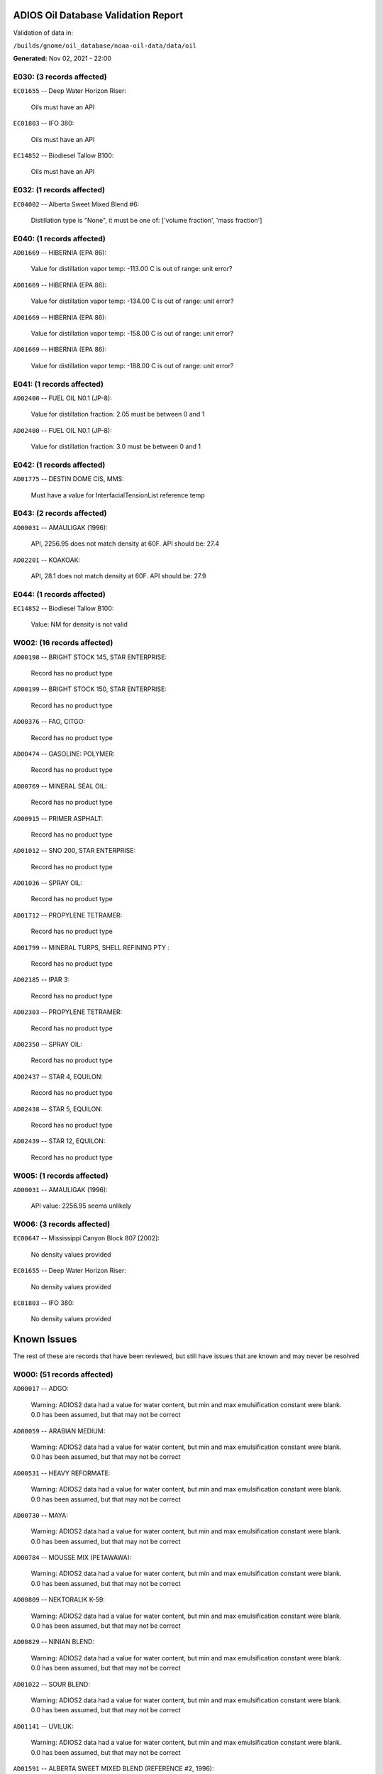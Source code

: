 
####################################
ADIOS Oil Database Validation Report
####################################

Validation of data in: 

``/builds/gnome/oil_database/noaa-oil-data/data/oil``

**Generated:** Nov 02, 2021 - 22:00



E030: (3 records affected)
==========================

``EC01655`` -- Deep Water Horizon Riser:

    Oils must have an API

``EC01803`` -- IFO 380:

    Oils must have an API

``EC14852`` -- Biodiesel Tallow B100:

    Oils must have an API


E032: (1 records affected)
==========================

``EC04002`` -- Alberta Sweet Mixed Blend #6:

    Distillation type is "None", it must be one of: ['volume fraction', 'mass fraction']


E040: (1 records affected)
==========================

``AD01669`` -- HIBERNIA (EPA 86):

    Value for distillation vapor temp: -113.00 C is out of range: unit error?


``AD01669`` -- HIBERNIA (EPA 86):

    Value for distillation vapor temp: -134.00 C is out of range: unit error?


``AD01669`` -- HIBERNIA (EPA 86):

    Value for distillation vapor temp: -158.00 C is out of range: unit error?


``AD01669`` -- HIBERNIA (EPA 86):

    Value for distillation vapor temp: -188.00 C is out of range: unit error?


E041: (1 records affected)
==========================

``AD02400`` -- FUEL OIL N0.1 (JP-8):

    Value for distillation fraction: 2.05 must be between 0 and 1


``AD02400`` -- FUEL OIL N0.1 (JP-8):

    Value for distillation fraction: 3.0 must be between 0 and 1


E042: (1 records affected)
==========================

``AD01775`` -- DESTIN DOME CIS, MMS:

    Must have a value for InterfacialTensionList reference temp


E043: (2 records affected)
==========================

``AD00031`` -- AMAULIGAK (1996):

    API, 2256.95 does not match density at 60F. API should be: 27.4

``AD02201`` -- KOAKOAK:

    API, 28.1 does not match density at 60F. API should be: 27.9


E044: (1 records affected)
==========================

``EC14852`` -- Biodiesel Tallow B100:

    Value: NM for density is not valid


W002: (16 records affected)
===========================

``AD00198`` -- BRIGHT STOCK 145, STAR ENTERPRISE:

    Record has no product type

``AD00199`` -- BRIGHT STOCK 150, STAR ENTERPRISE:

    Record has no product type

``AD00376`` -- FAO, CITGO:

    Record has no product type

``AD00474`` -- GASOLINE: POLYMER:

    Record has no product type

``AD00769`` -- MINERAL SEAL OIL:

    Record has no product type

``AD00915`` -- PRIMER ASPHALT:

    Record has no product type

``AD01012`` -- SNO 200, STAR ENTERPRISE:

    Record has no product type

``AD01036`` -- SPRAY OIL:

    Record has no product type

``AD01712`` -- PROPYLENE TETRAMER:

    Record has no product type

``AD01799`` -- MINERAL TURPS, SHELL REFINING PTY :

    Record has no product type

``AD02185`` -- IPAR 3:

    Record has no product type

``AD02303`` -- PROPYLENE TETRAMER:

    Record has no product type

``AD02350`` -- SPRAY OIL:

    Record has no product type

``AD02437`` -- STAR 4, EQUILON:

    Record has no product type

``AD02438`` -- STAR 5, EQUILON:

    Record has no product type

``AD02439`` -- STAR 12, EQUILON:

    Record has no product type


W005: (1 records affected)
==========================

``AD00031`` -- AMAULIGAK (1996):

    API value: 2256.95 seems unlikely


W006: (3 records affected)
==========================

``EC00647`` -- Mississippi Canyon Block 807 [2002]:

    No density values provided

``EC01655`` -- Deep Water Horizon Riser:

    No density values provided

``EC01803`` -- IFO 380:

    No density values provided


############
Known Issues
############

The rest of these are records that have been reviewed, but still 
have issues that are known and may never be resolved


W000: (51 records affected)
===========================

``AD00017`` -- ADGO:

    Warning: ADIOS2 data had a value for water content, but min and max emulsification constant were blank. 0.0 has been assumed, but that may not  be correct

``AD00059`` -- ARABIAN MEDIUM:

    Warning: ADIOS2 data had a value for water content, but min and max emulsification constant were blank. 0.0 has been assumed, but that may not  be correct

``AD00531`` -- HEAVY REFORMATE:

    Warning: ADIOS2 data had a value for water content, but min and max emulsification constant were blank. 0.0 has been assumed, but that may not  be correct

``AD00730`` -- MAYA:

    Warning: ADIOS2 data had a value for water content, but min and max emulsification constant were blank. 0.0 has been assumed, but that may not  be correct

``AD00784`` -- MOUSSE MIX (PETAWAWA):

    Warning: ADIOS2 data had a value for water content, but min and max emulsification constant were blank. 0.0 has been assumed, but that may not  be correct

``AD00809`` -- NEKTORALIK K-59:

    Warning: ADIOS2 data had a value for water content, but min and max emulsification constant were blank. 0.0 has been assumed, but that may not  be correct

``AD00829`` -- NINIAN BLEND:

    Warning: ADIOS2 data had a value for water content, but min and max emulsification constant were blank. 0.0 has been assumed, but that may not  be correct

``AD01022`` -- SOUR BLEND:

    Warning: ADIOS2 data had a value for water content, but min and max emulsification constant were blank. 0.0 has been assumed, but that may not  be correct

``AD01141`` -- UVILUK:

    Warning: ADIOS2 data had a value for water content, but min and max emulsification constant were blank. 0.0 has been assumed, but that may not  be correct

``AD01591`` -- ALBERTA SWEET MIXED BLEND (REFERENCE #2, 1996):

    Warning: ADIOS2 data had a value for water content, but min and max emulsification constant were blank. 0.0 has been assumed, but that may not  be correct

``AD01654`` -- FCC MEDIUM CYCLE OIL:

    Warning: ADIOS2 data had a value for water content, but min and max emulsification constant were blank. 0.0 has been assumed, but that may not  be correct

``AD01664`` -- GREEN CANYON BLOCK 65:

    Warning: ADIOS2 data had a value for water content, but min and max emulsification constant were blank. 0.0 has been assumed, but that may not  be correct

``AD01665`` -- GREEN CANYON BLOCK 109:

    Warning: ADIOS2 data had a value for water content, but min and max emulsification constant were blank. 0.0 has been assumed, but that may not  be correct

``AD01683`` -- KOMINEFT:

    Warning: ADIOS2 data had a value for water content, but min and max emulsification constant were blank. 0.0 has been assumed, but that may not  be correct

``AD01693`` -- MAIN PASS BLOCK 37:

    Warning: ADIOS2 data had a value for water content, but min and max emulsification constant were blank. 0.0 has been assumed, but that may not  be correct

``AD01730`` -- SHIP SHOAL BLOCK 239:

    Warning: ADIOS2 data had a value for water content, but min and max emulsification constant were blank. 0.0 has been assumed, but that may not  be correct

``AD01738`` -- SOUTH PASS BLOCK 60:

    Warning: ADIOS2 data had a value for water content, but min and max emulsification constant were blank. 0.0 has been assumed, but that may not  be correct

``AD01739`` -- SOUTH PASS BLOCK 67:

    Warning: ADIOS2 data had a value for water content, but min and max emulsification constant were blank. 0.0 has been assumed, but that may not  be correct

``AD01740`` -- SOUTH PASS BLOCK 93:

    Warning: ADIOS2 data had a value for water content, but min and max emulsification constant were blank. 0.0 has been assumed, but that may not  be correct

``AD01751`` -- WEST DELTA BLOCK 30:

    Warning: ADIOS2 data had a value for water content, but min and max emulsification constant were blank. 0.0 has been assumed, but that may not  be correct

``AD01987`` -- ALASKA NORTH SLOPE (MIDDLE PIPELINE, 1999):

    Warning: ADIOS2 data had a value for water content, but min and max emulsification constant were blank. 0.0 has been assumed, but that may not  be correct

``AD01988`` -- ALASKA NORTH SLOPE (NORTHERN PIPELINE, 1999):

    Warning: ADIOS2 data had a value for water content, but min and max emulsification constant were blank. 0.0 has been assumed, but that may not  be correct

``AD01990`` -- ALASKA NORTH SLOPE (SOUTHERN PIPELINE, 1999):

    Warning: ADIOS2 data had a value for water content, but min and max emulsification constant were blank. 0.0 has been assumed, but that may not  be correct

``AD02002`` -- ARABIAN LIGHT (1999):

    Warning: ADIOS2 data had a value for water content, but min and max emulsification constant were blank. 0.0 has been assumed, but that may not  be correct

``AD02003`` -- ARABIAN MEDIUM (1999):

    Warning: ADIOS2 data had a value for water content, but min and max emulsification constant were blank. 0.0 has been assumed, but that may not  be correct

``AD02061`` -- CARPINTERIA:

    Warning: ADIOS2 data had a value for water content, but min and max emulsification constant were blank. 0.0 has been assumed, but that may not  be correct

``AD02088`` -- DOS CUADRAS:

    Warning: ADIOS2 data had a value for water content, but min and max emulsification constant were blank. 0.0 has been assumed, but that may not  be correct

``AD02147`` -- GARDEN BANKS BLOCK 387:

    Warning: ADIOS2 data had a value for water content, but min and max emulsification constant were blank. 0.0 has been assumed, but that may not  be correct

``AD02148`` -- GARDEN BANKS BLOCK 426:

    Warning: ADIOS2 data had a value for water content, but min and max emulsification constant were blank. 0.0 has been assumed, but that may not  be correct

``AD02156`` -- GENESIS:

    Warning: ADIOS2 data had a value for water content, but min and max emulsification constant were blank. 0.0 has been assumed, but that may not  be correct

``AD02161`` -- GREEN CANYON BLOCK 184:

    Warning: ADIOS2 data had a value for water content, but min and max emulsification constant were blank. 0.0 has been assumed, but that may not  be correct

``AD02173`` -- HONDO:

    Warning: ADIOS2 data had a value for water content, but min and max emulsification constant were blank. 0.0 has been assumed, but that may not  be correct

``AD02252`` -- MARS TLP:

    Warning: ADIOS2 data had a value for water content, but min and max emulsification constant were blank. 0.0 has been assumed, but that may not  be correct

``AD02261`` -- MISSISSIPPI CANYON BLOCK 72:

    Warning: ADIOS2 data had a value for water content, but min and max emulsification constant were blank. 0.0 has been assumed, but that may not  be correct

``AD02262`` -- MISSISSIPPI CANYON BLOCK 807 (1999):

    Warning: ADIOS2 data had a value for water content, but min and max emulsification constant were blank. 0.0 has been assumed, but that may not  be correct

``AD02273`` -- NEPTUNE SPAR:

    Warning: ADIOS2 data had a value for water content, but min and max emulsification constant were blank. 0.0 has been assumed, but that may not  be correct

``AD02284`` -- POINT ARGUELLO COMINGLED (1999):

    Warning: ADIOS2 data had a value for water content, but min and max emulsification constant were blank. 0.0 has been assumed, but that may not  be correct

``AD02286`` -- POINT ARGUELLO HEAVY (1999):

    Warning: ADIOS2 data had a value for water content, but min and max emulsification constant were blank. 0.0 has been assumed, but that may not  be correct

``AD02298`` -- PLATFORM GAIL:

    Warning: ADIOS2 data had a value for water content, but min and max emulsification constant were blank. 0.0 has been assumed, but that may not  be correct

``AD02299`` -- PLATFORM HOLLY:

    Warning: ADIOS2 data had a value for water content, but min and max emulsification constant were blank. 0.0 has been assumed, but that may not  be correct

``AD02301`` -- POINT ARGUELLO LIGHT (1999):

    Warning: ADIOS2 data had a value for water content, but min and max emulsification constant were blank. 0.0 has been assumed, but that may not  be correct

``AD02323`` -- SANTA CLARA:

    Warning: ADIOS2 data had a value for water content, but min and max emulsification constant were blank. 0.0 has been assumed, but that may not  be correct

``AD02336`` -- SOCKEYE:

    Warning: ADIOS2 data had a value for water content, but min and max emulsification constant were blank. 0.0 has been assumed, but that may not  be correct

``AD02337`` -- SOCKEYE COMINGLED:

    Warning: ADIOS2 data had a value for water content, but min and max emulsification constant were blank. 0.0 has been assumed, but that may not  be correct

``AD02338`` -- SOCKEYE SOUR:

    Warning: ADIOS2 data had a value for water content, but min and max emulsification constant were blank. 0.0 has been assumed, but that may not  be correct

``AD02339`` -- SOCKEYE SWEET:

    Warning: ADIOS2 data had a value for water content, but min and max emulsification constant were blank. 0.0 has been assumed, but that may not  be correct

``AD02354`` -- SWANSON RIVER:

    Warning: ADIOS2 data had a value for water content, but min and max emulsification constant were blank. 0.0 has been assumed, but that may not  be correct

``AD02358`` -- TAKULA (1999):

    Warning: ADIOS2 data had a value for water content, but min and max emulsification constant were blank. 0.0 has been assumed, but that may not  be correct

``AD02382`` -- VIOSCA KNOLL BLOCK 826:

    Warning: ADIOS2 data had a value for water content, but min and max emulsification constant were blank. 0.0 has been assumed, but that may not  be correct

``AD02383`` -- VIOSCA KNOLL BLOCK 990 (ref. 1999):

    Warning: ADIOS2 data had a value for water content, but min and max emulsification constant were blank. 0.0 has been assumed, but that may not  be correct

``AD02387`` -- WAXY LIGHT HEAVY BLEND:

    Warning: ADIOS2 data had a value for water content, but min and max emulsification constant were blank. 0.0 has been assumed, but that may not  be correct


W009: (786 records affected)
============================

``AD00010`` -- ABU SAFAH, ARAMCO:

    Distillation fraction recovered is missing or invalid

``AD00024`` -- ALBERTA (1992):

    Distillation fraction recovered is missing or invalid

``AD00025`` -- ALBERTA SWEET MIXED BLEND:

    Distillation fraction recovered is missing or invalid

``AD00028`` -- ALGERIAN CONDENSATE, CITGO:

    Distillation fraction recovered is missing or invalid

``AD00031`` -- AMAULIGAK (1996):

    Distillation fraction recovered is missing or invalid

``AD00038`` -- ARABIAN (1996):

    Distillation fraction recovered is missing or invalid

``AD00040`` -- ARABIAN EXTRA LIGHT, STAR ENTERPRISE:

    Distillation fraction recovered is missing or invalid

``AD00041`` -- ARABIAN EXTRA LIGHT, ARAMCO:

    Distillation fraction recovered is missing or invalid

``AD00042`` -- ARABIAN HEAVY:

    Distillation fraction recovered is missing or invalid

``AD00044`` -- ARABIAN HEAVY, CITGO:

    Distillation fraction recovered is missing or invalid

``AD00046`` -- ARABIAN HEAVY, EXXON:

    Distillation fraction recovered is missing or invalid

``AD00047`` -- ARABIAN HEAVY, AMOCO:

    Distillation fraction recovered is missing or invalid

``AD00049`` -- ARABIAN HEAVY, STAR ENTERPRISE:

    Distillation fraction recovered is missing or invalid

``AD00050`` -- ARABIAN HEAVY, ARAMCO:

    Distillation fraction recovered is missing or invalid

``AD00051`` -- ARABIAN LIGHT:

    Distillation fraction recovered is missing or invalid

``AD00053`` -- ARABIAN LIGHT, CITGO:

    Distillation fraction recovered is missing or invalid

``AD00057`` -- ARABIAN LIGHT, STAR ENTERPRISE:

    Distillation fraction recovered is missing or invalid

``AD00058`` -- ARABIAN LIGHT, ARAMCO:

    Distillation fraction recovered is missing or invalid

``AD00059`` -- ARABIAN MEDIUM:

    Distillation fraction recovered is missing or invalid

``AD00062`` -- ARABIAN MEDIUM, EXXON:

    Distillation fraction recovered is missing or invalid

``AD00064`` -- ARABIAN MEDIUM, AMOCO:

    Distillation fraction recovered is missing or invalid

``AD00065`` -- ARABIAN MEDIUM, STAR ENTERPRISE:

    Distillation fraction recovered is missing or invalid

``AD00066`` -- ARABIAN MEDIUM, CHEVRON:

    Distillation fraction recovered is missing or invalid

``AD00080`` -- ATKINSON:

    Distillation fraction recovered is missing or invalid

``AD00082`` -- AUK:

    Distillation fraction recovered is missing or invalid

``AD00084`` -- AUTOMOTIVE GASOLINE, EXXON:

    Distillation fraction recovered is missing or invalid

``AD00085`` -- AVALON:

    Distillation fraction recovered is missing or invalid

``AD00090`` -- AVIATION GASOLINE 100:

    Distillation fraction recovered is missing or invalid

``AD00092`` -- AVIATION GASOLINE 100LL, STAR ENTERPRISE:

    Distillation fraction recovered is missing or invalid

``AD00094`` -- AVIATION GASOLINE 80:

    Distillation fraction recovered is missing or invalid

``AD00095`` -- BACHAGUERO, CITGO:

    Distillation fraction recovered is missing or invalid

``AD00099`` -- BACHAQUERO 17, EXXON:

    Distillation fraction recovered is missing or invalid

``AD00105`` -- BANOCO ABU SAFAH, ARAMCO:

    Distillation fraction recovered is missing or invalid

``AD00108`` -- BARROW ISLAND:

    Distillation fraction recovered is missing or invalid

``AD00110`` -- BASRAH, EXXON:

    Distillation fraction recovered is missing or invalid

``AD00124`` -- BCF 22, CITGO:

    Distillation fraction recovered is missing or invalid

``AD00125`` -- BCF 24:

    Distillation fraction recovered is missing or invalid

``AD00126`` -- BCF 24, CITGO:

    Distillation fraction recovered is missing or invalid

``AD00127`` -- BCF 17, AMOCO:

    Distillation fraction recovered is missing or invalid

``AD00135`` -- BELRIDGE HEAVY:

    Distillation fraction recovered is missing or invalid

``AD00137`` -- BENT HORN:

    Distillation fraction recovered is missing or invalid

``AD00138`` -- BENT HORN A-02:

    Distillation fraction recovered is missing or invalid

``AD00142`` -- BERRI A-21, ARAMCO:

    Distillation fraction recovered is missing or invalid

``AD00145`` -- BETA:

    Distillation fraction recovered is missing or invalid

``AD00147`` -- BFC 21.9, CITGO:

    Distillation fraction recovered is missing or invalid

``AD00159`` -- BONNY LIGHT, CITGO:

    Distillation fraction recovered is missing or invalid

``AD00162`` -- BONNY MEDIUM, CITGO:

    Distillation fraction recovered is missing or invalid

``AD00163`` -- BONNY MEDIUM, AMOCO:

    Distillation fraction recovered is missing or invalid

``AD00169`` -- BOSCAN:

    Distillation fraction recovered is missing or invalid

``AD00171`` -- BOSCAN, AMOCO:

    Distillation fraction recovered is missing or invalid

``AD00174`` -- BOW RIVER BLENDED:

    Distillation fraction recovered is missing or invalid

``AD00179`` -- BRASS RIVER, CITGO:

    Distillation fraction recovered is missing or invalid

``AD00189`` -- BRENT, CITGO:

    Distillation fraction recovered is missing or invalid

``AD00192`` -- BRENT BLEND:

    Distillation fraction recovered is missing or invalid

``AD00196`` -- BRENT MIX, EXXON:

    Distillation fraction recovered is missing or invalid

``AD00197`` -- BRENT SPAR:

    Distillation fraction recovered is missing or invalid

``AD00198`` -- BRIGHT STOCK 145, STAR ENTERPRISE:

    Distillation fraction recovered is missing or invalid

``AD00199`` -- BRIGHT STOCK 150, STAR ENTERPRISE:

    Distillation fraction recovered is missing or invalid

``AD00208`` -- BUNKER C FUEL OIL:

    Distillation fraction recovered is missing or invalid

``AD00213`` -- CABINDA, CITGO:

    Distillation fraction recovered is missing or invalid

``AD00222`` -- CALIFORNIA (API GRAVITY:11):

    Distillation fraction recovered is missing or invalid

``AD00223`` -- CALIFORNIA (API GRAVITY:15):

    Distillation fraction recovered is missing or invalid

``AD00227`` -- CANO LIMON, CITGO:

    Distillation fraction recovered is missing or invalid

``AD00232`` -- CARPENTERIA:

    Distillation fraction recovered is missing or invalid

``AD00236`` -- CAT CRACKING FEED:

    Distillation fraction recovered is missing or invalid

``AD00257`` -- COHASSET:

    Distillation fraction recovered is missing or invalid

``AD00259`` -- COLD LAKE, EXXON:

    Distillation fraction recovered is missing or invalid

``AD00261`` -- COLD LAKE BITUMEN, ESSO:

    Distillation fraction recovered is missing or invalid

``AD00262`` -- COLD LAKE BLEND, ESSO:

    Distillation fraction recovered is missing or invalid

``AD00263`` -- COLD LAKE DILUENT, ESSO:

    Distillation fraction recovered is missing or invalid

``AD00269`` -- COOK INLET, DRIFT RIVER TERMINAL:

    Distillation fraction recovered is missing or invalid

``AD00270`` -- CORMORANT:

    Distillation fraction recovered is missing or invalid

``AD00289`` -- DANMARK:

    Distillation fraction recovered is missing or invalid

``AD00293`` -- DF2 SUMMER (DIESEL), TESORO:

    Distillation fraction recovered is missing or invalid

``AD00294`` -- DF2 WINTER (DIESEL), TESORO:

    Distillation fraction recovered is missing or invalid

``AD00297`` -- DIESEL:

    Distillation fraction recovered is missing or invalid

``AD00307`` -- DOS CUADRAS:

    Distillation fraction recovered is missing or invalid

``AD00311`` -- DUBAI, CITGO:

    Distillation fraction recovered is missing or invalid

``AD00315`` -- DUNLIN:

    Distillation fraction recovered is missing or invalid

``AD00322`` -- EC 195-CONDENSATE, PHILLIPS:

    Distillation fraction recovered is missing or invalid

``AD00328`` -- EKOFISK:

    Distillation fraction recovered is missing or invalid

``AD00329`` -- EKOFISK, CITGO:

    Distillation fraction recovered is missing or invalid

``AD00332`` -- EKOFISK, EXXON:

    Distillation fraction recovered is missing or invalid

``AD00346`` -- ELECTRICAL INSULATING OIL (VIRGIN):

    Distillation fraction recovered is missing or invalid

``AD00353`` -- EMPIRE:

    Distillation fraction recovered is missing or invalid

``AD00354`` -- EMPIRE ISLAND, AMOCO:

    Distillation fraction recovered is missing or invalid

``AD00355`` -- ENDICOTT:

    Distillation fraction recovered is missing or invalid

``AD00365`` -- ESCRAVOS, AMOCO:

    Distillation fraction recovered is missing or invalid

``AD00376`` -- FAO, CITGO:

    Distillation fraction recovered is missing or invalid

``AD00377`` -- FCC HEAVY CYCLE OIL:

    Distillation fraction recovered is missing or invalid

``AD00378`` -- FCC VGO:

    Distillation fraction recovered is missing or invalid

``AD00379`` -- FEDERATED:

    Distillation fraction recovered is missing or invalid

``AD00383`` -- FLOTTA, CITGO:

    Distillation fraction recovered is missing or invalid

``AD00384`` -- FLOTTA:

    Distillation fraction recovered is missing or invalid

``AD00388`` -- FORCADOS, CITGO:

    Distillation fraction recovered is missing or invalid

``AD00389`` -- FORCADOS, AMOCO:

    Distillation fraction recovered is missing or invalid

``AD00391`` -- FORKED ISLAND TERMINAL, AMOCO:

    Distillation fraction recovered is missing or invalid

``AD00393`` -- FORTIES:

    Distillation fraction recovered is missing or invalid

``AD00403`` -- FUEL OIL NO.1 (AVJET A), STAR ENTERPRISE:

    Distillation fraction recovered is missing or invalid

``AD00404`` -- FUEL OIL NO.1 (DIESEL/HEATING FUEL), PETRO STAR:

    Distillation fraction recovered is missing or invalid

``AD00406`` -- FUEL OIL NO.1 (JP-4):

    Distillation fraction recovered is missing or invalid

``AD00412`` -- FUEL OIL NO.1 (JET FUEL A):

    Distillation fraction recovered is missing or invalid

``AD00413`` -- FUEL OIL NO.1 (JET FUEL A-1):

    Distillation fraction recovered is missing or invalid

``AD00414`` -- FUEL OIL NO.1 (JET FUEL B):

    Distillation fraction recovered is missing or invalid

``AD00416`` -- FUEL OIL NO.1 (KEROSENE) :

    Distillation fraction recovered is missing or invalid

``AD00424`` -- FUEL OIL NO.2:

    Distillation fraction recovered is missing or invalid

``AD00431`` -- FUEL OIL NO.2 (DIESEL), STAR ENTERPRISE:

    Distillation fraction recovered is missing or invalid

``AD00433`` -- FUEL OIL NO.2 (HO/DIESEL), EXXON:

    Distillation fraction recovered is missing or invalid

``AD00448`` -- FURRIAL, CITGO:

    Distillation fraction recovered is missing or invalid

``AD00449`` -- FURRIAL/MESA 28, EXXON:

    Distillation fraction recovered is missing or invalid

``AD00458`` -- GAS OIL, EXXON:

    Distillation fraction recovered is missing or invalid

``AD00459`` -- GAS OIL, TESORO:

    Distillation fraction recovered is missing or invalid

``AD00468`` -- GASOLINE BLENDING STOCK (ALKYLATE), EXXON:

    Distillation fraction recovered is missing or invalid

``AD00470`` -- GASOLINE BLENDING STOCK (REFORMATE), EXXON:

    Distillation fraction recovered is missing or invalid

``AD00486`` -- GIPPSLAND, EXXON:

    Distillation fraction recovered is missing or invalid

``AD00502`` -- GRANITE POINT:

    Distillation fraction recovered is missing or invalid

``AD00506`` -- GUAFITA, CITGO:

    Distillation fraction recovered is missing or invalid

``AD00515`` -- GULLFAKS:

    Distillation fraction recovered is missing or invalid

``AD00516`` -- GULLFAKS, EXXON:

    Distillation fraction recovered is missing or invalid

``AD00529`` -- HEAVY CAT CYCLE OIL, EXXON:

    Distillation fraction recovered is missing or invalid

``AD00531`` -- HEAVY REFORMATE:

    Distillation fraction recovered is missing or invalid

``AD00534`` -- HI 317, PHILLIPS:

    Distillation fraction recovered is missing or invalid

``AD00535`` -- HI 330/349 CONDENSATE, PHILLIPS:

    Distillation fraction recovered is missing or invalid

``AD00536`` -- HI 561-GRAND CHENIER, PHILLIPS:

    Distillation fraction recovered is missing or invalid

``AD00537`` -- HI A-310-B/CONDENSATE, PHILLIPS:

    Distillation fraction recovered is missing or invalid

``AD00538`` -- HIBERNIA:

    Distillation fraction recovered is missing or invalid

``AD00540`` -- HIGH ISLAND, AMOCO:

    Distillation fraction recovered is missing or invalid

``AD00541`` -- HIGH ISLAND BLOCK 154, PHILLIPS:

    Distillation fraction recovered is missing or invalid

``AD00544`` -- HONDO:

    Distillation fraction recovered is missing or invalid

``AD00566`` -- IRANIAN HEAVY:

    Distillation fraction recovered is missing or invalid

``AD00573`` -- ISSUNGNAK:

    Distillation fraction recovered is missing or invalid

``AD00575`` -- ISTHMUS, CITGO:

    Distillation fraction recovered is missing or invalid

``AD00602`` -- KHAFJI:

    Distillation fraction recovered is missing or invalid

``AD00610`` -- KIRKUK:

    Distillation fraction recovered is missing or invalid

``AD00611`` -- KIRKUK, EXXON:

    Distillation fraction recovered is missing or invalid

``AD00619`` -- KOLE MARINE, AMOCO:

    Distillation fraction recovered is missing or invalid

``AD00625`` -- KUPARUK:

    Distillation fraction recovered is missing or invalid

``AD00627`` -- KUWAIT:

    Distillation fraction recovered is missing or invalid

``AD00638`` -- LA ROSA:

    Distillation fraction recovered is missing or invalid

``AD00643`` -- LAGO:

    Distillation fraction recovered is missing or invalid

``AD00644`` -- LAGO MEDIO:

    Distillation fraction recovered is missing or invalid

``AD00647`` -- LAGO TRECO, CITGO:

    Distillation fraction recovered is missing or invalid

``AD00650`` -- LAGUNA, CITGO:

    Distillation fraction recovered is missing or invalid

``AD00651`` -- LAGUNA 22, CITGO:

    Distillation fraction recovered is missing or invalid

``AD00652`` -- LAGUNA BLEND 24, CITGO:

    Distillation fraction recovered is missing or invalid

``AD00667`` -- LARG TRECO MEDIUM, CITGO:

    Distillation fraction recovered is missing or invalid

``AD00674`` -- LEONA, CITGO:

    Distillation fraction recovered is missing or invalid

``AD00678`` -- LIGHT CAT CYCLE OIL, EXXON:

    Distillation fraction recovered is missing or invalid

``AD00679`` -- LIGHT NAPHTHA, EXXON:

    Distillation fraction recovered is missing or invalid

``AD00682`` -- LIUHUA, AMOCO:

    Distillation fraction recovered is missing or invalid

``AD00683`` -- LLOYDMINSTER:

    Distillation fraction recovered is missing or invalid

``AD00685`` -- LOKELE, CITGO:

    Distillation fraction recovered is missing or invalid

``AD00686`` -- LOKELE, EXXON:

    Distillation fraction recovered is missing or invalid

``AD00697`` -- LUBRICATING OIL (AUTO ENGINE OIL, VIRGIN):

    Distillation fraction recovered is missing or invalid

``AD00701`` -- LUCULA:

    Distillation fraction recovered is missing or invalid

``AD00709`` -- MALONGO:

    Distillation fraction recovered is missing or invalid

``AD00716`` -- MARALAGO 22, CITGO:

    Distillation fraction recovered is missing or invalid

``AD00721`` -- MARINE DIESEL FUEL OIL:

    Distillation fraction recovered is missing or invalid

``AD00724`` -- MARINE INTERMEDIATE FUEL OIL:

    Distillation fraction recovered is missing or invalid

``AD00725`` -- MARJAN/ZULUF, ARAMCO:

    Distillation fraction recovered is missing or invalid

``AD00730`` -- MAYA:

    Distillation fraction recovered is missing or invalid

``AD00732`` -- MAYA, CITGO:

    Distillation fraction recovered is missing or invalid

``AD00734`` -- MAYA, EXXON:

    Distillation fraction recovered is missing or invalid

``AD00736`` -- MAYA, AMOCO:

    Distillation fraction recovered is missing or invalid

``AD00738`` -- MAYOGIAK:

    Distillation fraction recovered is missing or invalid

``AD00741`` -- MCARTHUR RIVER:

    Distillation fraction recovered is missing or invalid

``AD00750`` -- MENEMOTA, CITGO:

    Distillation fraction recovered is missing or invalid

``AD00756`` -- MESA 28, CITGO:

    Distillation fraction recovered is missing or invalid

``AD00757`` -- MESA 30, CITGO:

    Distillation fraction recovered is missing or invalid

``AD00760`` -- MIDDLE GROUND SHOAL:

    Distillation fraction recovered is missing or invalid

``AD00784`` -- MOUSSE MIX (PETAWAWA):

    Distillation fraction recovered is missing or invalid

``AD00786`` -- MTBE, EXXON:

    Distillation fraction recovered is missing or invalid

``AD00794`` -- NAPHTHA, EXXON:

    Distillation fraction recovered is missing or invalid

``AD00803`` -- NAPHTHA CRACKING FRACTION, EXXON:

    Distillation fraction recovered is missing or invalid

``AD00809`` -- NEKTORALIK K-59:

    Distillation fraction recovered is missing or invalid

``AD00811`` -- NERLERK:

    Distillation fraction recovered is missing or invalid

``AD00817`` -- NIGERIAN EXP. B1:

    Distillation fraction recovered is missing or invalid

``AD00818`` -- NIGERIAN LGT G:

    Distillation fraction recovered is missing or invalid

``AD00819`` -- NIGERIAN LGT M:

    Distillation fraction recovered is missing or invalid

``AD00820`` -- NIGERIAN LIGHT:

    Distillation fraction recovered is missing or invalid

``AD00823`` -- NIGERIAN MEDIUM:

    Distillation fraction recovered is missing or invalid

``AD00825`` -- NINIAN:

    Distillation fraction recovered is missing or invalid

``AD00827`` -- NINIAN, CITGO:

    Distillation fraction recovered is missing or invalid

``AD00829`` -- NINIAN BLEND:

    Distillation fraction recovered is missing or invalid

``AD00831`` -- NORMAN WELLS:

    Distillation fraction recovered is missing or invalid

``AD00836`` -- NORTH SLOPE:

    Distillation fraction recovered is missing or invalid

``AD00837`` -- NORTH SLOPE, CITGO:

    Distillation fraction recovered is missing or invalid

``AD00846`` -- OGUENDJO, AMOCO:

    Distillation fraction recovered is missing or invalid

``AD00852`` -- OMAN:

    Distillation fraction recovered is missing or invalid

``AD00858`` -- ORIENTE, CITGO:

    Distillation fraction recovered is missing or invalid

``AD00859`` -- OSEBERG:

    Distillation fraction recovered is missing or invalid

``AD00860`` -- OSEBERG, EXXON:

    Distillation fraction recovered is missing or invalid

``AD00869`` -- PANUKE:

    Distillation fraction recovered is missing or invalid

``AD00880`` -- PECAN ISLAND, AMOCO:

    Distillation fraction recovered is missing or invalid

``AD00894`` -- PILON, CITGO:

    Distillation fraction recovered is missing or invalid

``AD00896`` -- PILON-ANACO WAX, CITGO:

    Distillation fraction recovered is missing or invalid

``AD00898`` -- PITAS POINT:

    Distillation fraction recovered is missing or invalid

``AD00899`` -- PL COMPOSITE, STAR ENTERPRISE:

    Distillation fraction recovered is missing or invalid

``AD00905`` -- PORT HUENEME:

    Distillation fraction recovered is missing or invalid

``AD00913`` -- PREMIUM UNLEADED GASOLINE, STAR ENTERPRISE:

    Distillation fraction recovered is missing or invalid

``AD00917`` -- PRUDHOE BAY:

    Distillation fraction recovered is missing or invalid

``AD00944`` -- RESIDUAL FUEL 900, TESORO:

    Distillation fraction recovered is missing or invalid

``AD00956`` -- SABLE ISLAND CONDENSATE:

    Distillation fraction recovered is missing or invalid

``AD00970`` -- SANTA CLARA:

    Distillation fraction recovered is missing or invalid

``AD00973`` -- SANTA MARIA:

    Distillation fraction recovered is missing or invalid

``AD00983`` -- SCHOONEBEEK:

    Distillation fraction recovered is missing or invalid

``AD00999`` -- SHIP SHOAL 133, PHILLIPS:

    Distillation fraction recovered is missing or invalid

``AD01006`` -- SIRTICA:

    Distillation fraction recovered is missing or invalid

``AD01008`` -- SMI 147, PHILLIPS:

    Distillation fraction recovered is missing or invalid

``AD01009`` -- SMI 66, PHILLIPS:

    Distillation fraction recovered is missing or invalid

``AD01012`` -- SNO 200, STAR ENTERPRISE:

    Distillation fraction recovered is missing or invalid

``AD01020`` -- SOCKEYE:

    Distillation fraction recovered is missing or invalid

``AD01022`` -- SOUR BLEND:

    Distillation fraction recovered is missing or invalid

``AD01025`` -- SOUTH LOUISIANA:

    Distillation fraction recovered is missing or invalid

``AD01031`` -- SOYO:

    Distillation fraction recovered is missing or invalid

``AD01040`` -- STATFJORD:

    Distillation fraction recovered is missing or invalid

``AD01048`` -- SUMATRAN HEAVY:

    Distillation fraction recovered is missing or invalid

``AD01049`` -- SUMATRAN LIGHT:

    Distillation fraction recovered is missing or invalid

``AD01050`` -- SUNNILAND, EXXON:

    Distillation fraction recovered is missing or invalid

``AD01053`` -- SWANSON RIVER:

    Distillation fraction recovered is missing or invalid

``AD01054`` -- SWEET BLEND:

    Distillation fraction recovered is missing or invalid

``AD01055`` -- SYNTHETIC:

    Distillation fraction recovered is missing or invalid

``AD01058`` -- TACHING:

    Distillation fraction recovered is missing or invalid

``AD01061`` -- TAKULA:

    Distillation fraction recovered is missing or invalid

``AD01063`` -- TAKULA, CITGO:

    Distillation fraction recovered is missing or invalid

``AD01077`` -- TERRA NOVA K-08 DST #1:

    Distillation fraction recovered is missing or invalid

``AD01078`` -- TERRA NOVA K-08 DST #2:

    Distillation fraction recovered is missing or invalid

``AD01079`` -- TERRA NOVA K-08 DST #3:

    Distillation fraction recovered is missing or invalid

``AD01080`` -- TERRA NOVA K-08 DST #4:

    Distillation fraction recovered is missing or invalid

``AD01084`` -- THEVENARD ISLAND:

    Distillation fraction recovered is missing or invalid

``AD01094`` -- TIA JUANA LIGHT, CITGO:

    Distillation fraction recovered is missing or invalid

``AD01097`` -- TIA JUANA MEDIUM, CITGO:

    Distillation fraction recovered is missing or invalid

``AD01100`` -- TIA JUANA PESADO:

    Distillation fraction recovered is missing or invalid

``AD01118`` -- TRADING BAY (OFFSHORE COOK INLET):

    Distillation fraction recovered is missing or invalid

``AD01119`` -- TRANSMOUNTAIN BLEND:

    Distillation fraction recovered is missing or invalid

``AD01129`` -- UDANG:

    Distillation fraction recovered is missing or invalid

``AD01133`` -- ULA:

    Distillation fraction recovered is missing or invalid

``AD01137`` -- UNLEADED INTERM GASOLINE, STAR ENTERPRISE:

    Distillation fraction recovered is missing or invalid

``AD01140`` -- URAL:

    Distillation fraction recovered is missing or invalid

``AD01141`` -- UVILUK:

    Distillation fraction recovered is missing or invalid

``AD01161`` -- WAXY LIGHT HEAVY BLEND:

    Distillation fraction recovered is missing or invalid

``AD01162`` -- WC BLOCK 45 BEACH-CONDENSATE, PHILLIPS:

    Distillation fraction recovered is missing or invalid

``AD01172`` -- WEST NEDERLAND:

    Distillation fraction recovered is missing or invalid

``AD01176`` -- WEST TEXAS INTERMEDIATE:

    Distillation fraction recovered is missing or invalid

``AD01178`` -- WEST TEXAS SOUR:

    Distillation fraction recovered is missing or invalid

``AD01180`` -- WEYBURN-MIDALE:

    Distillation fraction recovered is missing or invalid

``AD01184`` -- YANBU ARABIAN LIGHT, ARAMCO:

    Distillation fraction recovered is missing or invalid

``AD01186`` -- YOMBO, AMOCO:

    Distillation fraction recovered is missing or invalid

``AD01188`` -- ZAIRE:

    Distillation fraction recovered is missing or invalid

``AD01194`` -- ZAKUM:

    Distillation fraction recovered is missing or invalid

``AD01215`` -- MARINE DIESEL F-76, MANCHESTER FUEL:

    Distillation fraction recovered is missing or invalid

``AD01219`` -- VENEZUELA RECON:

    Distillation fraction recovered is missing or invalid

``AD01232`` -- JABIRU, BHP PETROLEUM:

    Distillation fraction recovered is missing or invalid

``AD01233`` -- JABIRU 1A, BHP PETROLEUM:

    Distillation fraction recovered is missing or invalid

``AD01236`` -- GIPPSLAND, BHP PETROLEUM:

    Distillation fraction recovered is missing or invalid

``AD01254`` -- BINTULU, OIL & GAS:

    Distillation fraction recovered is missing or invalid

``AD01411`` -- RABBI, COASTAL EAGLE POINT OIL:

    Distillation fraction recovered is missing or invalid

``AD01412`` -- SOLVENT NEUTRAL OIL 320, STAR ENTERPRISE:

    Distillation fraction recovered is missing or invalid

``AD01419`` -- KUTUBU, AMSA:

    Distillation fraction recovered is missing or invalid

``AD01420`` -- GRIFFIN, AMSA:

    Distillation fraction recovered is missing or invalid

``AD01421`` -- NSW CONDENSATE, AMSA:

    Distillation fraction recovered is missing or invalid

``AD01423`` -- NAPHTHA N+A, MAPCO:

    Distillation fraction recovered is missing or invalid

``AD01424`` -- KABINDA, GALLAGER MARINE:

    Distillation fraction recovered is missing or invalid

``AD01427`` -- FUEL OIL NO.2, AMOCO:

    Distillation fraction recovered is missing or invalid

``AD01428`` -- TEAK AND SAMAAN, AMOCO:

    Distillation fraction recovered is missing or invalid

``AD01429`` -- GALEOTA MIX, AMOCO:

    Distillation fraction recovered is missing or invalid

``AD01430`` -- POUI, AMOCO:

    Distillation fraction recovered is missing or invalid

``AD01432`` -- QATAR/DUKHAM, CHEVRON:

    Distillation fraction recovered is missing or invalid

``AD01433`` -- ALGERIAN CONDENSATE, SHELL OIL:

    Distillation fraction recovered is missing or invalid

``AD01434`` -- ARABIAN MEDIUM, SHELL OIL:

    Distillation fraction recovered is missing or invalid

``AD01435`` -- ARUN CONDENSATE, SHELL OIL:

    Distillation fraction recovered is missing or invalid

``AD01436`` -- BACHAQUERO, SHELL OIL:

    Distillation fraction recovered is missing or invalid

``AD01437`` -- BADAK, SHELL OIL:

    Distillation fraction recovered is missing or invalid

``AD01438`` -- BETA PRODUCTION, SHELL OIL:

    Distillation fraction recovered is missing or invalid

``AD01439`` -- BONITO P/L SOUR, SHELL OIL:

    Distillation fraction recovered is missing or invalid

``AD01440`` -- BONNY LIGHT, SHELL OIL:

    Distillation fraction recovered is missing or invalid

``AD01441`` -- BRASS RIVER, SHELL OIL:

    Distillation fraction recovered is missing or invalid

``AD01442`` -- CABINDA BLEND, SHELL OIL:

    Distillation fraction recovered is missing or invalid

``AD01443`` -- COGNAC-BLOCK 194, SHELL OIL:

    Distillation fraction recovered is missing or invalid

``AD01444`` -- DJENO, SHELL OIL:

    Distillation fraction recovered is missing or invalid

``AD01445`` -- ERAWAN CONDENSATE, SHELL OIL:

    Distillation fraction recovered is missing or invalid

``AD01446`` -- ESCRAVOS, SHELL OIL:

    Distillation fraction recovered is missing or invalid

``AD01447`` -- ETCHEGOIN, SHELL OIL:

    Distillation fraction recovered is missing or invalid

``AD01448`` -- FLOTTA, SHELL OIL:

    Distillation fraction recovered is missing or invalid

``AD01449`` -- FORCADOS, SHELL OIL:

    Distillation fraction recovered is missing or invalid

``AD01450`` -- FORTIES, SHELL OIL:

    Distillation fraction recovered is missing or invalid

``AD01451`` -- FURRIAL, SHELL OIL:

    Distillation fraction recovered is missing or invalid

``AD01452`` -- GIPPSLAND, SHELL OIL:

    Distillation fraction recovered is missing or invalid

``AD01453`` -- GREEN CANYON, SHELL OIL:

    Distillation fraction recovered is missing or invalid

``AD01454`` -- GULLFAKS, SHELL OIL:

    Distillation fraction recovered is missing or invalid

``AD01455`` -- HARDING, SHELL OIL:

    Distillation fraction recovered is missing or invalid

``AD01456`` -- HIGH ISLAND SWEET, SHELL OIL:

    Distillation fraction recovered is missing or invalid

``AD01457`` -- HUNTINGTON BEACH, SHELL OIL:

    Distillation fraction recovered is missing or invalid

``AD01458`` -- ISTHMUS, SHELL OIL:

    Distillation fraction recovered is missing or invalid

``AD01460`` -- JABIRU, SHELL OIL:

    Distillation fraction recovered is missing or invalid

``AD01461`` -- KERN RIVER-SWEPI, SHELL OIL:

    Distillation fraction recovered is missing or invalid

``AD01462`` -- KIRKUK, SHELL OIL:

    Distillation fraction recovered is missing or invalid

``AD01463`` -- KOLE, SHELL OIL:

    Distillation fraction recovered is missing or invalid

``AD01464`` -- KUTUBU, SHELL OIL:

    Distillation fraction recovered is missing or invalid

``AD01465`` -- LAGOCINCO, SHELL OIL:

    Distillation fraction recovered is missing or invalid

``AD01466`` -- LAGOMAR, SHELL OIL:

    Distillation fraction recovered is missing or invalid

``AD01467`` -- LAGOTRECO, SHELL OIL:

    Distillation fraction recovered is missing or invalid

``AD01468`` -- LOKELE, SHELL OIL:

    Distillation fraction recovered is missing or invalid

``AD01469`` -- LLOYDMINSTER, SHELL OIL:

    Distillation fraction recovered is missing or invalid

``AD01470`` -- ARABIAN LIGHT, SHELL OIL:

    Distillation fraction recovered is missing or invalid

``AD01471`` -- LORETO, SHELL OIL:

    Distillation fraction recovered is missing or invalid

``AD01472`` -- LUCINA, SHELL OIL:

    Distillation fraction recovered is missing or invalid

``AD01473`` -- MAIN PASS 49 CONDENSATE, SHELL OIL:

    Distillation fraction recovered is missing or invalid

``AD01474`` -- MAYA, SHELL OIL:

    Distillation fraction recovered is missing or invalid

``AD01475`` -- MANDJI, SHELL OIL:

    Distillation fraction recovered is missing or invalid

``AD01476`` -- MURBAN, SHELL OIL:

    Distillation fraction recovered is missing or invalid

``AD01477`` -- OLMECA, SHELL OIL:

    Distillation fraction recovered is missing or invalid

``AD01478`` -- OMAN, SHELL OIL:

    Distillation fraction recovered is missing or invalid

``AD01479`` -- ORIENTE, SHELL OIL:

    Distillation fraction recovered is missing or invalid

``AD01480`` -- OSEBERG, SHELL OIL:

    Distillation fraction recovered is missing or invalid

``AD01481`` -- PALANCA, SHELL OIL:

    Distillation fraction recovered is missing or invalid

``AD01482`` -- PECAN ISLAND, SHELL OIL:

    Distillation fraction recovered is missing or invalid

``AD01483`` -- QUA IBOE, SHELL OIL:

    Distillation fraction recovered is missing or invalid

``AD01484`` -- RABI BLEND, SHELL OIL:

    Distillation fraction recovered is missing or invalid

``AD01485`` -- RABI-KOUNGA, SHELL OIL:

    Distillation fraction recovered is missing or invalid

``AD01486`` -- SAHARAN BLEND BEJAIA, SHELL OIL:

    Distillation fraction recovered is missing or invalid

``AD01487`` -- SAHARAN BLEND ARZEW, SHELL OIL:

    Distillation fraction recovered is missing or invalid

``AD01488`` -- SKUA, SHELL OIL:

    Distillation fraction recovered is missing or invalid

``AD01489`` -- SOYO, SHELL OIL:

    Distillation fraction recovered is missing or invalid

``AD01490`` -- TIA JUANA LIGHT, SHELL OIL:

    Distillation fraction recovered is missing or invalid

``AD01491`` -- TIERRA DEL FUEGO, SHELL OIL:

    Distillation fraction recovered is missing or invalid

``AD01492`` -- VENTURA SHELL TAYLOR LEASE, SHELL OIL:

    Distillation fraction recovered is missing or invalid

``AD01493`` -- VIOSCA KNOLL 826, SHELL OIL:

    Distillation fraction recovered is missing or invalid

``AD01494`` -- WEST DELTA BLOCK 89, SHELL OIL:

    Distillation fraction recovered is missing or invalid

``AD01495`` -- WEST LAKE VERRET, SHELL OIL:

    Distillation fraction recovered is missing or invalid

``AD01496`` -- XIJIANG, SHELL OIL:

    Distillation fraction recovered is missing or invalid

``AD01497`` -- YORBA LINDA SHELL, SHELL OIL:

    Distillation fraction recovered is missing or invalid

``AD01498`` -- YOWLUMNE, SHELL OIL:

    Distillation fraction recovered is missing or invalid

``AD01499`` -- ZAIRE, SHELL OIL:

    Distillation fraction recovered is missing or invalid

``AD01500`` -- JET A-1,  MARITIME SAFETY AUTHORITY OF NEW ZEALAND:

    Distillation fraction recovered is missing or invalid

``AD01501`` -- DUAL PURPOSE KEROSINE,  MARITIME SAFETY AUTHORITY OF NEW ZEALAND:

    Distillation fraction recovered is missing or invalid

``AD01552`` -- FORCADOS, BP:

    Distillation fraction recovered is missing or invalid

``AD01553`` -- WEST TEXAS SOUR, BP:

    Distillation fraction recovered is missing or invalid

``AD01554`` -- LIGHT LOUISIANNA SWEET, BP:

    Distillation fraction recovered is missing or invalid

``AD01556`` -- RINCON DE LOS SAUCES, OIL & GAS:

    Distillation fraction recovered is missing or invalid

``AD01557`` -- MEDANITO, OIL & GAS:

    Distillation fraction recovered is missing or invalid

``AD01561`` -- ESCRAVOS SWAMP BLEND, CHEVRON:

    Distillation fraction recovered is missing or invalid

``AD01562`` -- BENIN RIVER, CHEVRON:

    Distillation fraction recovered is missing or invalid

``AD01567`` -- NORTHWEST CHARGE STOCK, CHEVRON:

    Distillation fraction recovered is missing or invalid

``AD01570`` -- BRENT BLEND 96:

    Distillation fraction recovered is missing or invalid

``AD01571`` -- ARABIAN LIGHT 96:

    Distillation fraction recovered is missing or invalid

``AD01572`` -- ENDICOTT 96:

    Distillation fraction recovered is missing or invalid

``AD01579`` -- BRENT, SUN:

    Distillation fraction recovered is missing or invalid

``AD01589`` -- ALBA (1996):

    Distillation fraction recovered is missing or invalid

``AD01590`` -- ALBERTA SWEET MIXED BLEND (PETAWAWA, 1996):

    Distillation fraction recovered is missing or invalid

``AD01592`` -- ALBERTA SWEET MIXED BLEND (REFERENCE #3, 1996):

    Distillation fraction recovered is missing or invalid

``AD01593`` -- ALBERTA SWEET MIXED BLEND (REFERENCE #4, 1996):

    Distillation fraction recovered is missing or invalid

``AD01612`` -- BELIDA:

    Distillation fraction recovered is missing or invalid

``AD01614`` -- BINTULU:

    Distillation fraction recovered is missing or invalid

``AD01622`` -- BUNKER C FUEL OIL (IRVING WHALE):

    Distillation fraction recovered is missing or invalid

``AD01634`` -- CUSIANA:

    Distillation fraction recovered is missing or invalid

``AD01644`` -- EMERALD:

    Distillation fraction recovered is missing or invalid

``AD01650`` -- EUGENE ISLAND BLOCK 32:

    Distillation fraction recovered is missing or invalid

``AD01651`` -- EUGENE ISLAND BLOCK 43:

    Distillation fraction recovered is missing or invalid

``AD01652`` -- FCC FEED:

    Distillation fraction recovered is missing or invalid

``AD01654`` -- FCC MEDIUM CYCLE OIL:

    Distillation fraction recovered is missing or invalid

``AD01664`` -- GREEN CANYON BLOCK 65:

    Distillation fraction recovered is missing or invalid

``AD01665`` -- GREEN CANYON BLOCK 109:

    Distillation fraction recovered is missing or invalid

``AD01669`` -- HIBERNIA (EPA 86):

    Distillation fraction recovered is missing or invalid

``AD01670`` -- HIGH VISCOSITY FUEL OIL:

    Distillation fraction recovered is missing or invalid

``AD01674`` -- HOUT:

    Distillation fraction recovered is missing or invalid

``AD01676`` -- IFO 180:

    Distillation fraction recovered is missing or invalid

``AD01677`` -- IFO 300:

    Distillation fraction recovered is missing or invalid

``AD01683`` -- KOMINEFT:

    Distillation fraction recovered is missing or invalid

``AD01689`` -- LOUISIANA:

    Distillation fraction recovered is missing or invalid

``AD01690`` -- LOW SULPHUR WAXY GAS OIL:

    Distillation fraction recovered is missing or invalid

``AD01691`` -- LOW SULPHUR WAXY RESIDUUM:

    Distillation fraction recovered is missing or invalid

``AD01693`` -- MAIN PASS BLOCK 37:

    Distillation fraction recovered is missing or invalid

``AD01694`` -- MAIN PASS BLOCK 306:

    Distillation fraction recovered is missing or invalid

``AD01701`` -- MISSISSIPPI CANYON BLOCK 194:

    Distillation fraction recovered is missing or invalid

``AD01706`` -- ORIMULSION:

    Distillation fraction recovered is missing or invalid

``AD01709`` -- POINT ARGUELLO COMINGLED:

    Distillation fraction recovered is missing or invalid

``AD01710`` -- POINT ARGUELLO HEAVY:

    Distillation fraction recovered is missing or invalid

``AD01711`` -- POINT ARGUELLO LIGHT:

    Distillation fraction recovered is missing or invalid

``AD01712`` -- PROPYLENE TETRAMER:

    Distillation fraction recovered is missing or invalid

``AD01713`` -- PRUDHOE BAY (1995):

    Distillation fraction recovered is missing or invalid

``AD01717`` -- RANGELY:

    Distillation fraction recovered is missing or invalid

``AD01730`` -- SHIP SHOAL BLOCK 239:

    Distillation fraction recovered is missing or invalid

``AD01731`` -- SHIP SHOAL BLOCK 269:

    Distillation fraction recovered is missing or invalid

``AD01738`` -- SOUTH PASS BLOCK 60:

    Distillation fraction recovered is missing or invalid

``AD01739`` -- SOUTH PASS BLOCK 67:

    Distillation fraction recovered is missing or invalid

``AD01740`` -- SOUTH PASS BLOCK 93:

    Distillation fraction recovered is missing or invalid

``AD01741`` -- SOUTH TIMBALIER BLOCK 130:

    Distillation fraction recovered is missing or invalid

``AD01747`` -- TERRA NOVA (1994):

    Distillation fraction recovered is missing or invalid

``AD01751`` -- WEST DELTA BLOCK 30:

    Distillation fraction recovered is missing or invalid

``AD01752`` -- WEST DELTA BLOCK 97:

    Distillation fraction recovered is missing or invalid

``AD01758`` -- NEWFOUNDLAND OFFSHORE BURN EXPERIMENT:

    Distillation fraction recovered is missing or invalid

``AD01759`` -- ALASKA NORTH SLOPE (MIDDLE PIPELINE, 1997):

    Distillation fraction recovered is missing or invalid

``AD01760`` -- ALASKA NORTH SLOPE (NORTHERN PIPELINE, 1997):

    Distillation fraction recovered is missing or invalid

``AD01765`` -- FUEL OIL NO.1 (JET B, ALASKA):

    Distillation fraction recovered is missing or invalid

``AD01774`` -- DIESEL/HEATING OIL NO.2, CHEVRON:

    Distillation fraction recovered is missing or invalid

``AD01775`` -- DESTIN DOME CIS, MMS:

    Distillation fraction recovered is missing or invalid

``AD01776`` -- MOTOR GASOLINE-PREMIUM UNLEADED, SHELL REFINING PTY :

    Distillation fraction recovered is missing or invalid

``AD01777`` -- MOTOR GASOLINE-UNLEADED, SHELL REFINING PTY :

    Distillation fraction recovered is missing or invalid

``AD01778`` -- MOTOR GASOLINE-LEADED, SHELL REFINING PTY :

    Distillation fraction recovered is missing or invalid

``AD01779`` -- AUTOMOTIVE DIESEL FUEL, SHELL REFINING PTY :

    Distillation fraction recovered is missing or invalid

``AD01786`` -- AVIATION TURBINE FUEL, SHELL REFINING PTY :

    Distillation fraction recovered is missing or invalid

``AD01799`` -- MINERAL TURPS, SHELL REFINING PTY :

    Distillation fraction recovered is missing or invalid

``AD01800`` -- WHITE SPIRIT, SHELL REFINING PTY :

    Distillation fraction recovered is missing or invalid

``AD01823`` -- CHALLIS, BHP PETROLEUM:

    Distillation fraction recovered is missing or invalid

``AD01824`` -- GRIFFIN, BHP PETROLEUM:

    Distillation fraction recovered is missing or invalid

``AD01825`` -- JABIRU, AMSA:

    Distillation fraction recovered is missing or invalid

``AD01826`` -- HARRIET, APACHE ENERGY LTD:

    Distillation fraction recovered is missing or invalid

``AD01827`` -- STAG, APACHE ENERGY LTD:

    Distillation fraction recovered is missing or invalid

``AD01830`` -- COOPER BASIN, SANTOS LTD:

    Distillation fraction recovered is missing or invalid

``AD01831`` -- COOPER BASIN LIGHT NAPHTHA, SANTOS LTD:

    Distillation fraction recovered is missing or invalid

``AD01832`` -- COOPER BASIN FULL RANGE NAPHTHA, SANTOS LTD:

    Distillation fraction recovered is missing or invalid

``AD01833`` -- COOPER BASIN HEAVY NAPHTHA, SANTOS LTD:

    Distillation fraction recovered is missing or invalid

``AD01834`` -- GIPPSLAND, AMSA:

    Distillation fraction recovered is missing or invalid

``AD01850`` -- ALASKA NORTH SLOPE-PUMP STATION #9, BP:

    Distillation fraction recovered is missing or invalid

``AD01851`` -- QATAR NORTH FIELD CONDENSATE (NFR-1), MOBIL:

    Distillation fraction recovered is missing or invalid

``AD01853`` -- AIRILE, BP:

    Distillation fraction recovered is missing or invalid

``AD01854`` -- BARROW, BP:

    Distillation fraction recovered is missing or invalid

``AD01855`` -- BLINA, BP:

    Distillation fraction recovered is missing or invalid

``AD01856`` -- JACKSON, BP:

    Distillation fraction recovered is missing or invalid

``AD01857`` -- SURAT BASIN, BP:

    Distillation fraction recovered is missing or invalid

``AD01858`` -- THEVENAND, BP:

    Distillation fraction recovered is missing or invalid

``AD01859`` -- VARANUS, BP:

    Distillation fraction recovered is missing or invalid

``AD01860`` -- WANDO, BP:

    Distillation fraction recovered is missing or invalid

``AD01861`` -- UMM SHAIF, BP:

    Distillation fraction recovered is missing or invalid

``AD01862`` -- UPPER ZAKUM, BP:

    Distillation fraction recovered is missing or invalid

``AD01863`` -- MARGHAM, BP:

    Distillation fraction recovered is missing or invalid

``AD01864`` -- KUWAIT, BP:

    Distillation fraction recovered is missing or invalid

``AD01865`` -- KHAFJI, BP:

    Distillation fraction recovered is missing or invalid

``AD01866`` -- AL RAYYAN, BP:

    Distillation fraction recovered is missing or invalid

``AD01868`` -- SAJAA CONDENSATE, BP:

    Distillation fraction recovered is missing or invalid

``AD01869`` -- NANNAI LIGHT, BP:

    Distillation fraction recovered is missing or invalid

``AD01870`` -- BELIDA, BP:

    Distillation fraction recovered is missing or invalid

``AD01872`` -- BONTANG MIX, BP:

    Distillation fraction recovered is missing or invalid

``AD01873`` -- HANDIL, BP:

    Distillation fraction recovered is missing or invalid

``AD01876`` -- MIRI LIGHT, BP:

    Distillation fraction recovered is missing or invalid

``AD01882`` -- ARABIAN EXTRA LIGHT, MOBIL OIL AUSTRALIA:

    Distillation fraction recovered is missing or invalid

``AD01884`` -- BASRAH LIGHT, MOBIL OIL AUSTRALIA:

    Distillation fraction recovered is missing or invalid

``AD01885`` -- BELIDA, MOBIL OIL AUSTRALIA :

    Distillation fraction recovered is missing or invalid

``AD01886`` -- CRACKER FEED, MOBIL OIL AUSTRALIA :

    Distillation fraction recovered is missing or invalid

``AD01887`` -- EAST SPAB, MOBIL OIL AUSTRALIA:

    Distillation fraction recovered is missing or invalid

``AD01888`` -- ERAWAN, MOBIL OIL AUSTRALIA :

    Distillation fraction recovered is missing or invalid

``AD01889`` -- KUTUBU LIGHT, MOBIL OIL AUSTRALIA :

    Distillation fraction recovered is missing or invalid

``AD01891`` -- QATAR LAND, MOBIL OIL AUSTRALIA :

    Distillation fraction recovered is missing or invalid

``AD01892`` -- QATAR MARINE, MOBIL OIL AUSTRALIA:

    Distillation fraction recovered is missing or invalid

``AD01893`` -- THAMMAMA, MOBIL OIL AUSTRALIA :

    Distillation fraction recovered is missing or invalid

``AD01894`` -- UPPER ZAKUM, MOBIL OIL AUSTRALIA :

    Distillation fraction recovered is missing or invalid

``AD01895`` -- WANDOO, MOBIL OIL AUSTRALIA:

    Distillation fraction recovered is missing or invalid

``AD01896`` -- BELIDA, CALTEX:

    Distillation fraction recovered is missing or invalid

``AD01898`` -- BEKOPAI, CALTEX:

    Distillation fraction recovered is missing or invalid

``AD01900`` -- IMA, CALTEX:

    Distillation fraction recovered is missing or invalid

``AD01970`` -- MIX GEISUM, GEISUM OIL:

    Distillation fraction recovered is missing or invalid

``AD01971`` -- NORTH GEISUM, GEISUM OIL:

    Distillation fraction recovered is missing or invalid

``AD01972`` -- TAWILA, GEISUM OIL:

    Distillation fraction recovered is missing or invalid

``AD01973`` -- SOUTH GEISUM, GEISUM OIL:

    Distillation fraction recovered is missing or invalid

``AD01985`` -- ADGO (1999):

    Distillation fraction recovered is missing or invalid

``AD01986`` -- ALASKA NORTH SLOPE (1989):

    Distillation fraction recovered is missing or invalid

``AD01987`` -- ALASKA NORTH SLOPE (MIDDLE PIPELINE, 1999):

    Distillation fraction recovered is missing or invalid

``AD01988`` -- ALASKA NORTH SLOPE (NORTHERN PIPELINE, 1999):

    Distillation fraction recovered is missing or invalid

``AD01989`` -- ALASKA NORTH SLOPE (SOCSEX, 1999):

    Distillation fraction recovered is missing or invalid

``AD01990`` -- ALASKA NORTH SLOPE (SOUTHERN PIPELINE, 1999):

    Distillation fraction recovered is missing or invalid

``AD01991`` -- ALBA (1999):

    Distillation fraction recovered is missing or invalid

``AD01993`` -- ALBERTA SWEET MIXED BLEND (PETAWAWA, 1999):

    Distillation fraction recovered is missing or invalid

``AD01994`` -- ALBERTA SWEET MIXED BLEND (REFERENCE #2, 1999):

    Distillation fraction recovered is missing or invalid

``AD01995`` -- ALBERTA SWEET MIXED BLEND (REFERENCE #3, 1999):

    Distillation fraction recovered is missing or invalid

``AD01996`` -- ALBERTA SWEET MIXED BLEND (REFERENCE #4, 1999):

    Distillation fraction recovered is missing or invalid

``AD01998`` -- AMAULIGAK (1999):

    Distillation fraction recovered is missing or invalid

``AD02000`` -- ARABIAN (1999):

    Distillation fraction recovered is missing or invalid

``AD02002`` -- ARABIAN LIGHT (1999):

    Distillation fraction recovered is missing or invalid

``AD02003`` -- ARABIAN MEDIUM (1999):

    Distillation fraction recovered is missing or invalid

``AD02014`` -- AVALON:

    Distillation fraction recovered is missing or invalid

``AD02015`` -- AVIATION GASOLINE 100:

    Distillation fraction recovered is missing or invalid

``AD02017`` -- AVIATION GASOLINE 80:

    Distillation fraction recovered is missing or invalid

``AD02022`` -- BARROW ISLAND:

    Distillation fraction recovered is missing or invalid

``AD02026`` -- BCF 24:

    Distillation fraction recovered is missing or invalid

``AD02032`` -- BELRIDGE HEAVY:

    Distillation fraction recovered is missing or invalid

``AD02033`` -- BENT HORN (1999):

    Distillation fraction recovered is missing or invalid

``AD02037`` -- BETA:

    Distillation fraction recovered is missing or invalid

``AD02042`` -- BOSCAN (1999):

    Distillation fraction recovered is missing or invalid

``AD02043`` -- BOW RIVER BLENDED (1999):

    Distillation fraction recovered is missing or invalid

``AD02048`` -- BRENT BLEND:

    Distillation fraction recovered is missing or invalid

``AD02051`` -- BUNKER C FUEL OIL:

    Distillation fraction recovered is missing or invalid

``AD02052`` -- BUNKER C FUEL OIL (ALASKA):

    Distillation fraction recovered is missing or invalid

``AD02053`` -- BUNK FUEL OIL (IRVING WHALE):

    Distillation fraction recovered is missing or invalid

``AD02057`` -- CALIFORNIA (API 11):

    Distillation fraction recovered is missing or invalid

``AD02058`` -- CALIFORNIA (API 15):

    Distillation fraction recovered is missing or invalid

``AD02061`` -- CARPINTERIA:

    Distillation fraction recovered is missing or invalid

``AD02063`` -- CATALYTIC CRACKING FEED:

    Distillation fraction recovered is missing or invalid

``AD02069`` -- COLD LAKE BITUMEN:

    Distillation fraction recovered is missing or invalid

``AD02070`` -- COLD LAKE BLEND:

    Distillation fraction recovered is missing or invalid

``AD02081`` -- DIESEL FUEL OIL (ALASKA):

    Distillation fraction recovered is missing or invalid

``AD02082`` -- DIESEL FUEL OIL (CANADA):

    Distillation fraction recovered is missing or invalid

``AD02083`` -- DIESEL FUEL OIL (SOUTHERN USA 1994):

    Distillation fraction recovered is missing or invalid

``AD02084`` -- DIESEL FUEL OIL (SOUTHERN USA 1997):

    Distillation fraction recovered is missing or invalid

``AD02088`` -- DOS CUADRAS:

    Distillation fraction recovered is missing or invalid

``AD02094`` -- EKOFISK:

    Distillation fraction recovered is missing or invalid

``AD02098`` -- ELECTRICAL INSULATING OIL (VOLTESSO 35):

    Distillation fraction recovered is missing or invalid

``AD02099`` -- EMERALD (1999):

    Distillation fraction recovered is missing or invalid

``AD02100`` -- EMPIRE:

    Distillation fraction recovered is missing or invalid

``AD02101`` -- FORCADOS:

    Distillation fraction recovered is missing or invalid

``AD02105`` -- CUSIANA, MOTIVA ENTERPRISES LLC:

    Distillation fraction recovered is missing or invalid

``AD02106`` -- LIVERPOOL BAY, MOTIVA ENTERPRISES LLC:

    Distillation fraction recovered is missing or invalid

``AD02107`` -- RABI, MOTIVA ENTERPRISES LLC:

    Distillation fraction recovered is missing or invalid

``AD02108`` -- N'KOSSA EXP BLEND, CHEVRON:

    Distillation fraction recovered is missing or invalid

``AD02109`` -- ANTAN, HUVENSA:

    Distillation fraction recovered is missing or invalid

``AD02110`` -- ENDICOTT:

    Distillation fraction recovered is missing or invalid

``AD02116`` -- EUGENE ISLAND BLOCK 32:

    Distillation fraction recovered is missing or invalid

``AD02117`` -- EUGENE ISLAND BLOCK 43:

    Distillation fraction recovered is missing or invalid

``AD02119`` -- FEDERATED (1994):

    Distillation fraction recovered is missing or invalid

``AD02120`` -- FEDERATED (1998):

    Distillation fraction recovered is missing or invalid

``AD02121`` -- FEDERATED (SOCSEX):

    Distillation fraction recovered is missing or invalid

``AD02124`` -- FLUID CATALYTIC CRACKER FEED:

    Distillation fraction recovered is missing or invalid

``AD02125`` -- FLUID CATALYTIC CRACKER HEAVY CYCLE OIL:

    Distillation fraction recovered is missing or invalid

``AD02126`` -- FLUID CATALYTIC CRACKER LIGHT CYCLE OIL:

    Distillation fraction recovered is missing or invalid

``AD02127`` -- FLUID CATALYTIC CRACKER MEDIUM CYCLE OIL:

    Distillation fraction recovered is missing or invalid

``AD02128`` -- FLUID CATALYTIC CRACKER VIRGIN GAS OIL:

    Distillation fraction recovered is missing or invalid

``AD02134`` -- FUEL OIL NO.1 (JP-4):

    Distillation fraction recovered is missing or invalid

``AD02136`` -- FUEL OIL NO.1 (JP-6):

    Distillation fraction recovered is missing or invalid

``AD02139`` -- FUEL OIL NO.2 (HIGH AROMATIC CONTENT HEATING OIL):

    Distillation fraction recovered is missing or invalid

``AD02147`` -- GARDEN BANKS BLOCK 387:

    Distillation fraction recovered is missing or invalid

``AD02148`` -- GARDEN BANKS BLOCK 426:

    Distillation fraction recovered is missing or invalid

``AD02153`` -- GASOLINE (UNLEADED), SHELL:

    Distillation fraction recovered is missing or invalid

``AD02159`` -- GRANITE POINT:

    Distillation fraction recovered is missing or invalid

``AD02160`` -- GREEN CANYON BLOCK 109:

    Distillation fraction recovered is missing or invalid

``AD02161`` -- GREEN CANYON BLOCK 184:

    Distillation fraction recovered is missing or invalid

``AD02162`` -- GREEN CANYON BLOCK 65:

    Distillation fraction recovered is missing or invalid

``AD02165`` -- GULLFAKS:

    Distillation fraction recovered is missing or invalid

``AD02167`` -- HEAVY REFORMATE:

    Distillation fraction recovered is missing or invalid

``AD02168`` -- HEBRON:

    Distillation fraction recovered is missing or invalid

``AD02169`` -- HEIDRUN:

    Distillation fraction recovered is missing or invalid

``AD02170`` -- HIBERNIA:

    Distillation fraction recovered is missing or invalid

``AD02171`` -- HIBERNIA (EPA 86):

    Distillation fraction recovered is missing or invalid

``AD02172`` -- HIGH VISCOSITY FUEL OIL:

    Distillation fraction recovered is missing or invalid

``AD02173`` -- HONDO:

    Distillation fraction recovered is missing or invalid

``AD02177`` -- HOUT (1999):

    Distillation fraction recovered is missing or invalid

``AD02179`` -- IF-30 FUEL OIL:

    Distillation fraction recovered is missing or invalid

``AD02180`` -- IF-30 FUEL OIL (SVALBARD):

    Distillation fraction recovered is missing or invalid

``AD02181`` -- IF-30 FUEL OIL 180:

    Distillation fraction recovered is missing or invalid

``AD02182`` -- INTERMEDIATE FUEL OIL 180 (SOCSEX):

    Distillation fraction recovered is missing or invalid

``AD02183`` -- INTERMEDIATE FUEL OIL 300:

    Distillation fraction recovered is missing or invalid

``AD02184`` -- INTERMEDIATE FUEL OIL 300 (SOCSEX):

    Distillation fraction recovered is missing or invalid

``AD02186`` -- IRANIAN HEAVY (1999):

    Distillation fraction recovered is missing or invalid

``AD02189`` -- ISTHMUS (1999):

    Distillation fraction recovered is missing or invalid

``AD02194`` -- JET B:

    Distillation fraction recovered is missing or invalid

``AD02195`` -- JET B (ALASKA):

    Distillation fraction recovered is missing or invalid

``AD02203`` -- KOMINEFT (1999):

    Distillation fraction recovered is missing or invalid

``AD02207`` -- KUWAIT (1999):

    Distillation fraction recovered is missing or invalid

``AD02210`` -- LAGO (1999):

    Distillation fraction recovered is missing or invalid

``AD02211`` -- LAGO TRECO:

    Distillation fraction recovered is missing or invalid

``AD02212`` -- LAGOMEDIO:

    Distillation fraction recovered is missing or invalid

``AD02215`` -- LLOYDMINSTER:

    Distillation fraction recovered is missing or invalid

``AD02217`` -- LOUISIANA (1999):

    Distillation fraction recovered is missing or invalid

``AD02219`` -- LOW SULPHUR WAXY RESIDUUM:

    Distillation fraction recovered is missing or invalid

``AD02220`` -- LUBRICATING OIL (AIR COMPRESSOR) NEW:

    Distillation fraction recovered is missing or invalid

``AD02221`` -- LUBRICATING OIL (AIR COMPRESSOR) USED:

    Distillation fraction recovered is missing or invalid

``AD02240`` -- LUCULA (1999):

    Distillation fraction recovered is missing or invalid

``AD02242`` -- MAIN PASS BLOCK 306:

    Distillation fraction recovered is missing or invalid

``AD02243`` -- MAIN PASS BLOCK 37:

    Distillation fraction recovered is missing or invalid

``AD02244`` -- MALONGO (1999):

    Distillation fraction recovered is missing or invalid

``AD02247`` -- MARINE DIESEL FUEL OIL:

    Distillation fraction recovered is missing or invalid

``AD02250`` -- MARINE INTERMEDIATE FUEL OIL:

    Distillation fraction recovered is missing or invalid

``AD02254`` -- MAYA:

    Distillation fraction recovered is missing or invalid

``AD02255`` -- MAYA (1997):

    Distillation fraction recovered is missing or invalid

``AD02260`` -- MISSISSIPPI CANYON BLOCK 194:

    Distillation fraction recovered is missing or invalid

``AD02261`` -- MISSISSIPPI CANYON BLOCK 72:

    Distillation fraction recovered is missing or invalid

``AD02262`` -- MISSISSIPPI CANYON BLOCK 807 (1999):

    Distillation fraction recovered is missing or invalid

``AD02264`` -- MOUSSE MIX (PETAWAWA):

    Distillation fraction recovered is missing or invalid

``AD02275`` -- NEWFOUNDLAND OFFSHORE BURN EXP SAMPLE #1:

    Distillation fraction recovered is missing or invalid

``AD02279`` -- NEWFOUNDLAND OFFSHORE BURN EXP SAMPLE #5:

    Distillation fraction recovered is missing or invalid

``AD02280`` -- NEWFOUNDLAND OFFSHORE BURN EXP SAMPLE #7:

    Distillation fraction recovered is missing or invalid

``AD02281`` -- NINIAN BLEND:

    Distillation fraction recovered is missing or invalid

``AD02282`` -- NORMAN WELLS (1999):

    Distillation fraction recovered is missing or invalid

``AD02284`` -- POINT ARGUELLO COMINGLED (1999):

    Distillation fraction recovered is missing or invalid

``AD02286`` -- POINT ARGUELLO HEAVY (1999):

    Distillation fraction recovered is missing or invalid

``AD02289`` -- ORIENTE (1999):

    Distillation fraction recovered is missing or invalid

``AD02290`` -- ORIMULSION-100:

    Distillation fraction recovered is missing or invalid

``AD02293`` -- OSEBERG:

    Distillation fraction recovered is missing or invalid

``AD02294`` -- PANUKE (1999):

    Distillation fraction recovered is missing or invalid

``AD02297`` -- PITAS POINT:

    Distillation fraction recovered is missing or invalid

``AD02301`` -- POINT ARGUELLO LIGHT (1999):

    Distillation fraction recovered is missing or invalid

``AD02302`` -- PORT HUENEME:

    Distillation fraction recovered is missing or invalid

``AD02303`` -- PROPYLENE TETRAMER:

    Distillation fraction recovered is missing or invalid

``AD02304`` -- PRUDHOE BAY:

    Distillation fraction recovered is missing or invalid

``AD02305`` -- PRUDHOE BAY (1995, ref. 1999):

    Distillation fraction recovered is missing or invalid

``AD02311`` -- RANGELY (1999):

    Distillation fraction recovered is missing or invalid

``AD02315`` -- SABLE ISLAND CONDENSATE (1999):

    Distillation fraction recovered is missing or invalid

``AD02316`` -- SAHARAN BLEND (1999):

    Distillation fraction recovered is missing or invalid

``AD02323`` -- SANTA CLARA:

    Distillation fraction recovered is missing or invalid

``AD02330`` -- SHIP SHOAL BLOCK 239:

    Distillation fraction recovered is missing or invalid

``AD02331`` -- SHIP SHOAL BLOCK 269:

    Distillation fraction recovered is missing or invalid

``AD02336`` -- SOCKEYE:

    Distillation fraction recovered is missing or invalid

``AD02337`` -- SOCKEYE COMINGLED:

    Distillation fraction recovered is missing or invalid

``AD02338`` -- SOCKEYE SOUR:

    Distillation fraction recovered is missing or invalid

``AD02339`` -- SOCKEYE SWEET:

    Distillation fraction recovered is missing or invalid

``AD02342`` -- SOUR BLEND:

    Distillation fraction recovered is missing or invalid

``AD02344`` -- SOUTH PASS BLOCK 60:

    Distillation fraction recovered is missing or invalid

``AD02345`` -- SOUTH PASS BLOCK 67:

    Distillation fraction recovered is missing or invalid

``AD02346`` -- SOUTH PASS BLOCK 93:

    Distillation fraction recovered is missing or invalid

``AD02347`` -- SOUTH TIMBALIER BLOCK 130:

    Distillation fraction recovered is missing or invalid

``AD02351`` -- STATFJORD:

    Distillation fraction recovered is missing or invalid

``AD02352`` -- SUMATRAN HEAVY (1999):

    Distillation fraction recovered is missing or invalid

``AD02353`` -- SUMATRAN LIGHT (1999):

    Distillation fraction recovered is missing or invalid

``AD02354`` -- SWANSON RIVER:

    Distillation fraction recovered is missing or invalid

``AD02355`` -- SWEET BLEND (1999):

    Distillation fraction recovered is missing or invalid

``AD02356`` -- SYNTHETIC:

    Distillation fraction recovered is missing or invalid

``AD02358`` -- TAKULA (1999):

    Distillation fraction recovered is missing or invalid

``AD02360`` -- TAPIS BLEND (1999):

    Distillation fraction recovered is missing or invalid

``AD02365`` -- TERRA NOVA (1994):

    Distillation fraction recovered is missing or invalid

``AD02366`` -- TERRA NOVA (PETAWAWA):

    Distillation fraction recovered is missing or invalid

``AD02367`` -- TERRA NOVA (SOCSEX):

    Distillation fraction recovered is missing or invalid

``AD02368`` -- THEVENARD ISLAND (1999):

    Distillation fraction recovered is missing or invalid

``AD02373`` -- TRADING BAY:

    Distillation fraction recovered is missing or invalid

``AD02374`` -- TRANSMOUNTAIN BLEND:

    Distillation fraction recovered is missing or invalid

``AD02376`` -- UDANG (1999):

    Distillation fraction recovered is missing or invalid

``AD02380`` -- UVILUK (1999):

    Distillation fraction recovered is missing or invalid

``AD02382`` -- VIOSCA KNOLL BLOCK 826:

    Distillation fraction recovered is missing or invalid

``AD02387`` -- WAXY LIGHT HEAVY BLEND:

    Distillation fraction recovered is missing or invalid

``AD02388`` -- WEST DELTA BLOCK 30:

    Distillation fraction recovered is missing or invalid

``AD02389`` -- WEST DELTA BLOCK 97:

    Distillation fraction recovered is missing or invalid

``AD02391`` -- WEST TEXAS INTERMEDIATE:

    Distillation fraction recovered is missing or invalid

``AD02392`` -- WEST TEXAS SOUR:

    Distillation fraction recovered is missing or invalid

``AD02394`` -- ZAIRE (1999):

    Distillation fraction recovered is missing or invalid

``AD02400`` -- FUEL OIL N0.1 (JP-8):

    Distillation fraction recovered is missing or invalid

``AD02405`` -- ARAB EXTRA LIGHT, AMSA:

    Distillation fraction recovered is missing or invalid

``AD02407`` -- BASRAH LIGHT, AMSA:

    Distillation fraction recovered is missing or invalid

``AD02408`` -- BELINDA, AMSA:

    Distillation fraction recovered is missing or invalid

``AD02409`` -- CRACKER FEED, AMSA:

    Distillation fraction recovered is missing or invalid

``AD02410`` -- EAST SPAR, AMSA:

    Distillation fraction recovered is missing or invalid

``AD02412`` -- KUTUBU LIGHT, AMSA:

    Distillation fraction recovered is missing or invalid

``AD02413`` -- LOW SULPHUR WAXY RESIDUE, AMSA:

    Distillation fraction recovered is missing or invalid

``AD02414`` -- QATAR LAND, AMSA:

    Distillation fraction recovered is missing or invalid

``AD02415`` -- QATAR MARINE, AMSA:

    Distillation fraction recovered is missing or invalid

``AD02417`` -- UPPER ZAKUM, AMSA:

    Distillation fraction recovered is missing or invalid

``AD02418`` -- WANDOO, AMSA:

    Distillation fraction recovered is missing or invalid

``AD02425`` -- JET FUEL, TESORO:

    Distillation fraction recovered is missing or invalid

``AD02426`` -- HOME HEATING OIL:

    Distillation fraction recovered is missing or invalid

``AD02428`` -- IFO 300:

    Distillation fraction recovered is missing or invalid

``AD02429`` -- JP-4:

    Distillation fraction recovered is missing or invalid

``AD02430`` -- JP-5:

    Distillation fraction recovered is missing or invalid

``AD02431`` -- FUEL OIL NO.6:

    Distillation fraction recovered is missing or invalid

``AD02433`` -- JP-8:

    Distillation fraction recovered is missing or invalid

``AD02434`` -- JP-8:

    Distillation fraction recovered is missing or invalid

``AD02435`` -- KUWAIT (2001):

    Distillation fraction recovered is missing or invalid

``AD02436`` -- DIESEL FUEL OIL NO.2 (BONDED), TESORO:

    Distillation fraction recovered is missing or invalid

``AD02437`` -- STAR 4, EQUILON:

    Distillation fraction recovered is missing or invalid

``AD02438`` -- STAR 5, EQUILON:

    Distillation fraction recovered is missing or invalid

``AD02439`` -- STAR 12, EQUILON:

    Distillation fraction recovered is missing or invalid

``AD02440`` -- SAKHALIN II:

    Distillation fraction recovered is missing or invalid

``AD02441`` -- ESCALANTE, ITS:

    Distillation fraction recovered is missing or invalid

``AD02447`` -- MARINE DIESEL, U.S. NAVY:

    Distillation fraction recovered is missing or invalid

``AD02448`` -- LUCKENBACH FUEL OIL:

    Distillation fraction recovered is missing or invalid

``AD02482`` -- BACHAQUERO-DELAWARE RIVER, CITGO:

    Distillation fraction recovered is missing or invalid

``AD02483`` -- CONDENSATE (SWEET), ENCANA CORP.:

    Distillation fraction recovered is missing or invalid

``AD02538`` -- EAGLE FORD SHALE:

    Distillation fraction recovered is missing or invalid

``AD02541`` -- ULTRA LOW SULFUR DIESEL:

    Distillation fraction recovered is missing or invalid

``AD02547`` -- HOOPS BLEND, ExxonMobil:

    Distillation fraction recovered is missing or invalid

``AD02548`` -- AGBAMI, STATOIL:

    Distillation fraction recovered is missing or invalid

``AD02549`` -- ALBA:

    Distillation fraction recovered is missing or invalid

``AD02550`` -- ALGERIAN CONDENSATE, STATOIL:

    Distillation fraction recovered is missing or invalid

``AD02551`` -- ALVHEIM BLEND, STATOIL:

    Distillation fraction recovered is missing or invalid

``AD02552`` -- AASGARD BLEND, STATOIL:

    Distillation fraction recovered is missing or invalid

``AD02553`` -- AZERI BTC, STATOIL:

    Distillation fraction recovered is missing or invalid

``AD02554`` -- AZERI LIGHT, STATOIL:

    Distillation fraction recovered is missing or invalid

``AD02555`` -- CLOV, STATOIL:

    Distillation fraction recovered is missing or invalid

``AD02556`` -- DALIA, STATOIL:

    Distillation fraction recovered is missing or invalid

``AD02557`` -- DRAUGEN, STATOIL:

    Distillation fraction recovered is missing or invalid

``AD02558`` -- EKOFISK, STATOIL:

    Distillation fraction recovered is missing or invalid

``AD02559`` -- FORTIES, STATOIL:

    Distillation fraction recovered is missing or invalid

``AD02560`` -- GIMBO, STATOIL:

    Distillation fraction recovered is missing or invalid

``AD02561`` -- GIRASSOL, STATOIL:

    Distillation fraction recovered is missing or invalid

``AD02562`` -- GOLIAT BLEND, STATOIL:

    Distillation fraction recovered is missing or invalid

``AD02564`` -- GUDRUN BLEND, STATOIL:

    Distillation fraction recovered is missing or invalid

``AD02565`` -- GULLFAKS, STATOIL:

    Distillation fraction recovered is missing or invalid

``AD02566`` -- HEIDRUN, STATOIL:

    Distillation fraction recovered is missing or invalid

``AD02567`` -- HIBERNIA BLEND, STATOIL:

    Distillation fraction recovered is missing or invalid

``AD02568`` -- LOW SULFUR VACUUM GAS OIL, CHEVRON:

    Distillation fraction recovered is missing or invalid

``AD02569`` -- HUNGO BLEND, STATOIL:

    Distillation fraction recovered is missing or invalid

``AD02570`` -- ALASKA NORTH SLOPE, BP:

    Distillation fraction recovered is missing or invalid

``AD02572`` -- ARABIAN LIGHT (2000):

    Distillation fraction recovered is missing or invalid

``AD02574`` -- ALASKA NORTH SLOPE 2011:

    Distillation fraction recovered is missing or invalid

``AD02576`` -- ALASKA NORTH SLOPE 2015:

    Distillation fraction recovered is missing or invalid

``AD02578`` -- POINT ARGUELLO HEAVY:

    Distillation fraction recovered is missing or invalid

``EC04002`` -- Alberta Sweet Mixed Blend #6:

    Distillation fraction recovered is missing or invalid

``EX00058`` -- Liza:

    Distillation fraction recovered is missing or invalid

``NO00001`` -- ALVE 2010:

    Distillation fraction recovered is missing or invalid

``NO00002`` -- ALVHEIM BLEND 2009:

    Distillation fraction recovered is missing or invalid

``NO00003`` -- ALVHEIM BOA 2009:

    Distillation fraction recovered is missing or invalid

``NO00004`` -- ALVHEIM KAMELEON 2009:

    Distillation fraction recovered is missing or invalid

``NO00005`` -- ALVHEIM KNELER 2009:

    Distillation fraction recovered is missing or invalid

``NO00006`` -- AVALDSNES 2012:

    Distillation fraction recovered is missing or invalid

``NO00007`` -- BALDER 2002:

    Distillation fraction recovered is missing or invalid

``NO00008`` -- BALDER BLEND 2010:

    Distillation fraction recovered is missing or invalid

``NO00009`` -- BRAGE 2013:

    Distillation fraction recovered is missing or invalid

``NO00010`` -- BREAM 2011:

    Distillation fraction recovered is missing or invalid

``NO00011`` -- CAURUS 2011:

    Distillation fraction recovered is missing or invalid

``NO00012`` -- DRAUGEN 2008:

    Distillation fraction recovered is missing or invalid

``NO00014`` -- EKOFISK BLEND 2000:

    Distillation fraction recovered is missing or invalid

``NO00016`` -- EKOFISK J 2015:

    Distillation fraction recovered is missing or invalid

``NO00017`` -- ELDFISK 2002:

    Distillation fraction recovered is missing or invalid

``NO00018`` -- ELDFISK B 2015:

    Distillation fraction recovered is missing or invalid

``NO00020`` -- ELDFISK KOMPLEKS 2015:

    Distillation fraction recovered is missing or invalid

``NO00024`` -- FORSETI 2002:

    Distillation fraction recovered is missing or invalid

``NO00025`` -- FOSSEKALL 2013:

    Distillation fraction recovered is missing or invalid

``NO00026`` -- FRAM 2013:

    Distillation fraction recovered is missing or invalid

``NO00028`` -- GARANTIANA 2013:

    Distillation fraction recovered is missing or invalid

``NO00029`` -- GAUPE 2011:

    Distillation fraction recovered is missing or invalid

``NO00030`` -- GJOA 2011:

    Distillation fraction recovered is missing or invalid

``NO00031`` -- GLITNE 2002:

    Distillation fraction recovered is missing or invalid

``NO00034`` -- GOLIAT KOBBE 2008:

    Distillation fraction recovered is missing or invalid

``NO00036`` -- GRANE 1997:

    Distillation fraction recovered is missing or invalid

``NO00037`` -- GROSBEAK 2012:

    Distillation fraction recovered is missing or invalid

``NO00038`` -- GUDRUN 2012:

    Distillation fraction recovered is missing or invalid

``NO00039`` -- GULLFAKS A BLEND 2010:

    Distillation fraction recovered is missing or invalid

``NO00040`` -- GULLFAKS C BLEND 2010:

    Distillation fraction recovered is missing or invalid

``NO00041`` -- GULLFAKS SOR 1996:

    Distillation fraction recovered is missing or invalid

``NO00042`` -- GYDA 2002:

    Distillation fraction recovered is missing or invalid

``NO00043`` -- HAVIS 2013:

    Distillation fraction recovered is missing or invalid

``NO00044`` -- HEIDRUN EXPORT BLEND 2004:

    Distillation fraction recovered is missing or invalid

``NO00046`` -- HEIDRUN AaRE 2004:

    Distillation fraction recovered is missing or invalid

``NO00047`` -- HULDRA KONDENSAT 1998:

    Distillation fraction recovered is missing or invalid

``NO00048`` -- IFO-180LS 2014:

    Distillation fraction recovered is missing or invalid

``NO00049`` -- IFO-180NS 2014:

    Distillation fraction recovered is missing or invalid

``NO00050`` -- IFO-80LS 2014:

    Distillation fraction recovered is missing or invalid

``NO00051`` -- IFO-380LS 2014:

    Distillation fraction recovered is missing or invalid

``NO00052`` -- IVAR AASEN 2012:

    Distillation fraction recovered is missing or invalid

``NO00053`` -- JORDBAER 2011:

    Distillation fraction recovered is missing or invalid

``NO00054`` -- KRISTIN 2006:

    Distillation fraction recovered is missing or invalid

``NO00055`` -- KVITEBJORN 2009:

    Distillation fraction recovered is missing or invalid

``NO00058`` -- LINERLE 2005:

    Distillation fraction recovered is missing or invalid

``NO00059`` -- LUNO 2011:

    Distillation fraction recovered is missing or invalid

``NO00060`` -- LUNO II 2014:

    Distillation fraction recovered is missing or invalid

``NO00061`` -- MARIA 2013:

    Distillation fraction recovered is missing or invalid

``NO00063`` -- MORVIN 2008:

    Distillation fraction recovered is missing or invalid

``NO00066`` -- NORNE BLEND 2010:

    Distillation fraction recovered is missing or invalid

``NO00067`` -- ORMEN LANGE KONDENSAT 2008:

    Distillation fraction recovered is missing or invalid

``NO00068`` -- OSEBERG A 2013:

    Distillation fraction recovered is missing or invalid

``NO00069`` -- OSEBERG SOR 2013:

    Distillation fraction recovered is missing or invalid

``NO00070`` -- OSEBERG OST 2013:

    Distillation fraction recovered is missing or invalid

``NO00071`` -- OSELVAR 2012:

    Distillation fraction recovered is missing or invalid

``NO00072`` -- RINGHORNE 2002:

    Distillation fraction recovered is missing or invalid

``NO00073`` -- SKARFJELL 2014:

    Distillation fraction recovered is missing or invalid

``NO00074`` -- SKARV 2004:

    Distillation fraction recovered is missing or invalid

``NO00075`` -- SKARV KONDENSAT 2014:

    Distillation fraction recovered is missing or invalid

``NO00076`` -- SKRUGARD 2012:

    Distillation fraction recovered is missing or invalid

``NO00077`` -- SLEIPNER KONDENSAT 2002:

    Distillation fraction recovered is missing or invalid

``NO00078`` -- SLEIPNER VEST 1998:

    Distillation fraction recovered is missing or invalid

``NO00082`` -- SNORRE B 2004:

    Distillation fraction recovered is missing or invalid

``NO00083`` -- SNORRE TLP 2004:

    Distillation fraction recovered is missing or invalid

``NO00084`` -- SNOHVIT KONDENSAT 2001:

    Distillation fraction recovered is missing or invalid

``NO00087`` -- STATFJORD C 2001:

    Distillation fraction recovered is missing or invalid

``NO00088`` -- STAER 2010:

    Distillation fraction recovered is missing or invalid

``NO00092`` -- TORDIS 2002:

    Distillation fraction recovered is missing or invalid

``NO00093`` -- TRESTAKK 2008:

    Distillation fraction recovered is missing or invalid

``NO00094`` -- TRYM KONDENSAT 2011:

    Distillation fraction recovered is missing or invalid

``NO00095`` -- TYRIHANS NORD 2004:

    Distillation fraction recovered is missing or invalid

``NO00096`` -- TYRIHANS SOR 2004:

    Distillation fraction recovered is missing or invalid

``NO00097`` -- ULA 1999:

    Distillation fraction recovered is missing or invalid

``NO00098`` -- VALE 2014:

    Distillation fraction recovered is missing or invalid

``NO00099`` -- VALHALL 2002:

    Distillation fraction recovered is missing or invalid

``NO00100`` -- VARG 2000:

    Distillation fraction recovered is missing or invalid

``NO00101`` -- VESLEFRIKK 2012:

    Distillation fraction recovered is missing or invalid

``NO00102`` -- VIGDIS 2004:

    Distillation fraction recovered is missing or invalid

``NO00103`` -- VILJE 2009:

    Distillation fraction recovered is missing or invalid

``NO00104`` -- VISUND 2009:

    Distillation fraction recovered is missing or invalid

``NO00105`` -- VOLUND 2010:

    Distillation fraction recovered is missing or invalid

``NO00106`` -- VOLVE 2006:

    Distillation fraction recovered is missing or invalid

``NO00107`` -- WISTING 2015:

    Distillation fraction recovered is missing or invalid

``NO00109`` -- SVALIN 2014:

    Distillation fraction recovered is missing or invalid

``NO00110`` -- ALTA 2016:

    Distillation fraction recovered is missing or invalid

``NO00111`` -- DRIVIS 2017:

    Distillation fraction recovered is missing or invalid

``NO00112`` -- MARTIN LINGE CRUDE 2016:

    Distillation fraction recovered is missing or invalid

``NO00113`` -- MARTIN LINGE CONDENSATE 2016:

    Distillation fraction recovered is missing or invalid

``NO00114`` -- BRYNHILD CRUDE 2015:

    Distillation fraction recovered is missing or invalid

``NO00115`` -- BOYLA CRUDE 2016:

    Distillation fraction recovered is missing or invalid

``NO00116`` -- WISTING CENTRAL 2017:

    Distillation fraction recovered is missing or invalid

``NO00117`` -- SIGYN CONDENSATE 2017:

    Distillation fraction recovered is missing or invalid

``NO00118`` -- NORNE CRUDE 2017:

    Distillation fraction recovered is missing or invalid

``NO00119`` -- MARINE GAS OIL 500 ppm S 2017:

    Distillation fraction recovered is missing or invalid

``NO00120`` -- ULTRA LOW SULFUR FUEL OIL 2017:

    Distillation fraction recovered is missing or invalid

``NO00121`` -- HEAVY DISTILLATE MARINE ECA 50 2017:

    Distillation fraction recovered is missing or invalid

``NO00122`` -- ROTTERDAM DIESEL 2017:

    Distillation fraction recovered is missing or invalid

``NO00123`` -- GAS OIL 10 ppm S 2017:

    Distillation fraction recovered is missing or invalid

``NO00124`` -- WIDE RANGE GAS OIL 2017:

    Distillation fraction recovered is missing or invalid

``NO00125`` -- OSEBERG BLEND 2007:

    Distillation fraction recovered is missing or invalid

``NO00126`` -- BRASSE 2018:

    Distillation fraction recovered is missing or invalid

``NO00127`` -- OSEBERG C 2013:

    Distillation fraction recovered is missing or invalid
